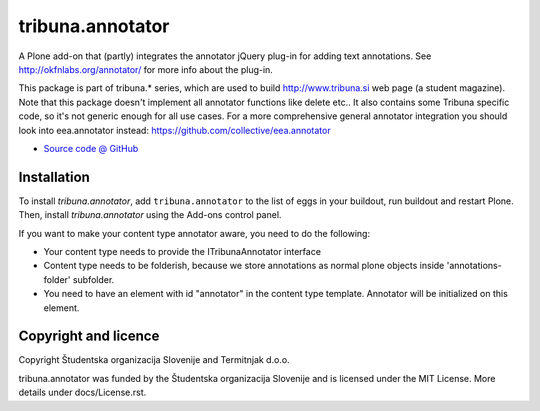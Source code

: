 =================
tribuna.annotator
=================

A Plone add-on that (partly) integrates the annotator jQuery plug-in
for adding text annotations. See http://okfnlabs.org/annotator/ for
more info about the plug-in.

This package is part of tribuna.* series, which are used to build
http://www.tribuna.si web page (a student magazine). Note that this
package doesn't implement all annotator functions like delete etc..
It also contains some Tribuna specific code, so it's not generic
enough for all use cases. For a more comprehensive general annotator
integration you should look into eea.annotator instead:
https://github.com/collective/eea.annotator

* `Source code @ GitHub <https://github.com/Tribuna/tribuna.annotator>`_


Installation
============

To install `tribuna.annotator`, add ``tribuna.annotator``
to the list of eggs in your buildout, run buildout and restart Plone.
Then, install `tribuna.annotator` using the Add-ons control panel.

If you want to make your content type annotator aware, you need to do
the following:

* Your content type needs to provide the ITribunaAnnotator interface

* Content type needs to be folderish, because we store annotations as
  normal plone objects inside 'annotations-folder' subfolder.

* You need to have an element with id "annotator" in the content type
  template. Annotator will be initialized on this element.


Copyright and licence
=====================

Copyright Študentska organizacija Slovenije and Termitnjak d.o.o.

tribuna.annotator was funded by the Študentska organizacija
Slovenije and is licensed under the MIT License. More details under
docs/License.rst.

